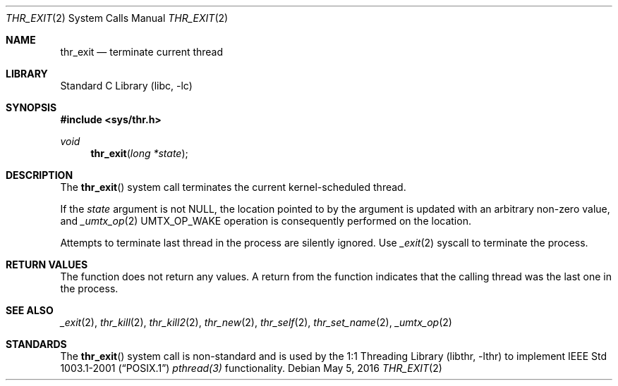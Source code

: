 .\" Copyright (c) 2016 The FreeBSD Foundation, Inc.
.\" All rights reserved.
.\"
.\" This documentation was written by
.\" Konstantin Belousov <kib@FreeBSD.org> under sponsorship
.\" from the FreeBSD Foundation.
.\"
.\" Redistribution and use in source and binary forms, with or without
.\" modification, are permitted provided that the following conditions
.\" are met:
.\" 1. Redistributions of source code must retain the above copyright
.\"    notice, this list of conditions and the following disclaimer.
.\" 2. Redistributions in binary form must reproduce the above copyright
.\"    notice, this list of conditions and the following disclaimer in the
.\"    documentation and/or other materials provided with the distribution.
.\"
.\" THIS SOFTWARE IS PROVIDED BY THE AUTHORS AND CONTRIBUTORS ``AS IS'' AND
.\" ANY EXPRESS OR IMPLIED WARRANTIES, INCLUDING, BUT NOT LIMITED TO, THE
.\" IMPLIED WARRANTIES OF MERCHANTABILITY AND FITNESS FOR A PARTICULAR PURPOSE
.\" ARE DISCLAIMED.  IN NO EVENT SHALL THE AUTHORS OR CONTRIBUTORS BE LIABLE
.\" FOR ANY DIRECT, INDIRECT, INCIDENTAL, SPECIAL, EXEMPLARY, OR CONSEQUENTIAL
.\" DAMAGES (INCLUDING, BUT NOT LIMITED TO, PROCUREMENT OF SUBSTITUTE GOODS
.\" OR SERVICES; LOSS OF USE, DATA, OR PROFITS; OR BUSINESS INTERRUPTION)
.\" HOWEVER CAUSED AND ON ANY THEORY OF LIABILITY, WHETHER IN CONTRACT, STRICT
.\" LIABILITY, OR TORT (INCLUDING NEGLIGENCE OR OTHERWISE) ARISING IN ANY WAY
.\" OUT OF THE USE OF THIS SOFTWARE, EVEN IF ADVISED OF THE POSSIBILITY OF
.\" SUCH DAMAGE.
.\"
.\" $FreeBSD: head/lib/libc/sys/thr_exit.2 299735 2016-05-14 08:36:37Z kib $
.\"
.Dd May 5, 2016
.Dt THR_EXIT 2
.Os
.Sh NAME
.Nm thr_exit
.Nd terminate current thread
.Sh LIBRARY
.Lb libc
.Sh SYNOPSIS
.In sys/thr.h
.Ft void
.Fn thr_exit "long *state"
.Sh DESCRIPTION
The
.Fn thr_exit
system call terminates the current kernel-scheduled thread.
.Pp
If the
.Fa state
argument is not NULL, the location pointed to by the argument is
updated with an arbitrary non-zero value, and
.Xr _umtx_op 2
.Dv UMTX_OP_WAKE
operation is consequently performed on the location.
.Pp
Attempts to terminate last thread in the process are silently ignored.
Use
.Xr _exit 2
syscall to terminate the process.
.Sh RETURN VALUES
The function does not return any values.
A return from the function indicates that the calling thread was the
last one in the process.
.Sh SEE ALSO
.Xr _exit 2 ,
.Xr thr_kill 2 ,
.Xr thr_kill2 2 ,
.Xr thr_new 2 ,
.Xr thr_self 2 ,
.Xr thr_set_name 2 ,
.Xr _umtx_op 2
.Sh STANDARDS
The
.Fn thr_exit
system call is non-standard and is used by the
.Lb libthr
to implement
.St -p1003.1-2001
.Xr pthread(3)
functionality.
